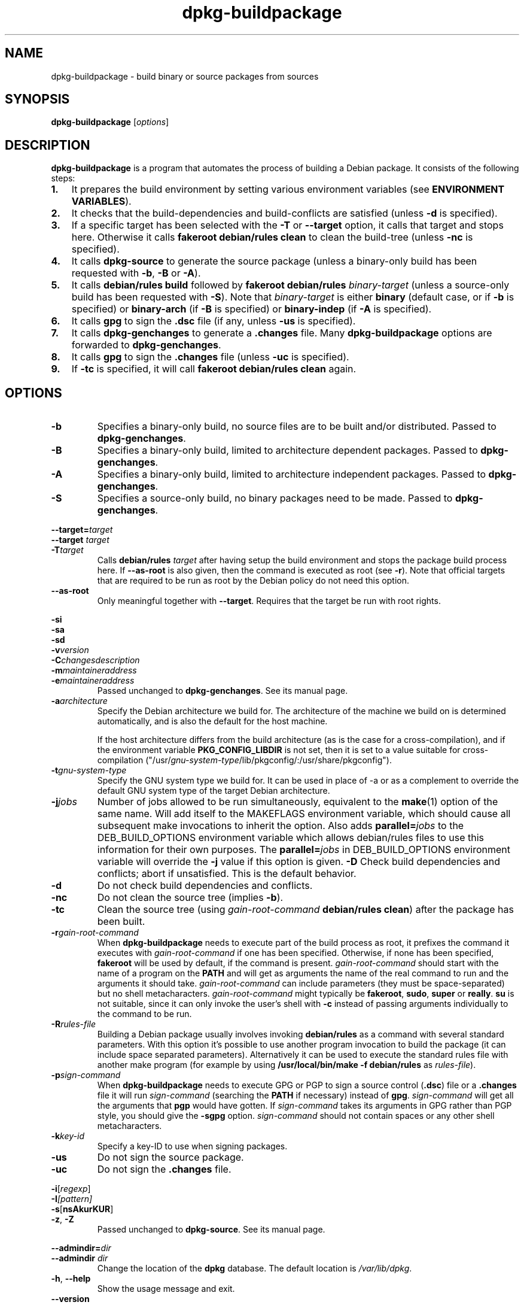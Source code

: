 .TH dpkg\-buildpackage 1 "2008-08-18" "Debian Project" "dpkg utilities"
.SH NAME
dpkg\-buildpackage \- build binary or source packages from sources
.
.SH SYNOPSIS
.B dpkg\-buildpackage
.RI [ options ]
.
.SH DESCRIPTION
.B dpkg\-buildpackage
is a program that automates the process of building a Debian package. It
consists of the following steps:
.IP \fB1.\fP 3
It prepares the build environment by setting various environment
variables (see \fBENVIRONMENT VARIABLES\fP).
.IP \fB2.\fP 3
It checks that the build-dependencies and build-conflicts
are satisfied (unless \fB\-d\fP is specified).
.IP \fB3.\fP 3
If a specific target has been selected with the \fB-T\fP or \fB--target\fP
option, it calls that target and stops here. Otherwise it calls
\fBfakeroot debian/rules clean\fP to clean the build-tree (unless
\fB\-nc\fP is specified).
.IP \fB4.\fP 3
It calls \fBdpkg-source\fP to generate the source package (unless
a binary-only build has been requested with \fB\-b\fP, \fB\-B\fP or
\fB\-A\fP).
.IP \fB5.\fP 3
It calls \fBdebian/rules\fP \fBbuild\fP followed by
\fBfakeroot debian/rules\fP \fIbinary-target\fP (unless a source-only
build has been requested with \fB\-S\fP). Note that \fIbinary-target\fR is
either \fBbinary\fP (default case, or if \fB\-b\fP is specified)
or \fBbinary-arch\fP (if \fB\-B\fP is specified) or \fBbinary-indep\fP
(if \fB\-A\fP is specified).
.IP \fB6.\fP 3
It calls \fBgpg\fP to sign the \fB.dsc\fP file (if any, unless
\fB\-us\fP is specified).
.IP \fB7.\fP 3
It calls \fBdpkg-genchanges\fP to generate a \fB.changes\fP file.
Many \fBdpkg-buildpackage\fP options are forwarded to
\fBdpkg-genchanges\fP.
.IP \fB8.\fP 3
It calls \fBgpg\fP to sign the \fB.changes\fP file (unless \fB\-uc\fP
is specified).
.IP \fB9.\fP 3
If \fB\-tc\fP is specified, it will call \fBfakeroot debian/rules clean\fP
again.
.
.SH OPTIONS
.TP
.B \-b
Specifies a binary-only build, no source files are to be built and/or
distributed. Passed to \fBdpkg-genchanges\fP.
.TP
.B \-B
Specifies a binary-only build, limited to architecture dependent packages.
Passed to \fBdpkg-genchanges\fP.
.TP
.B \-A
Specifies a binary-only build, limited to architecture independent
packages. Passed to \fBdpkg-genchanges\fP.
.TP
.B \-S
Specifies a source-only build, no binary packages need to be made.
Passed to \fBdpkg-genchanges\fP.
.P
.BI \-\-target= target
.br
.BI "\-\-target " target
.br
.BI \-T target
.RS
Calls \fBdebian/rules\fP \fItarget\fP after having setup the build
environment and stops the package build process here. If
\fB\-\-as\-root\fP is also given, then the command is executed
as root (see \fB\-r\fP). Note that official targets that are required to
be run as root by the Debian policy do not need this option.
.RE
.TP
.B \-\-as\-root
Only meaningful together with \fB\-\-target\fP. Requires that the target be
run with root rights.
.P
.B \-si
.br
.B \-sa
.br
.B \-sd
.br
.BI \-v version
.br
.BI \-C changesdescription
.br
.BI \-m maintaineraddress
.br
.BI \-e maintaineraddress
.RS
Passed unchanged to \fBdpkg-genchanges\fP. See its manual page.
.RE
.TP
.BI \-a architecture
Specify the Debian architecture we build for. The architecture of the
machine we build on is determined automatically, and is also the default
for the host machine.

If the host architecture differs from the build architecture (as is the
case for a cross-compilation), and if the environment variable
\fBPKG_CONFIG_LIBDIR\fP is not set, then it is set to a value suitable for
cross-compilation
("/usr/\fIgnu-system-type\fP/lib/pkgconfig/:/usr/share/pkgconfig").
.TP
.BI \-t gnu-system-type
Specify the GNU system type we build for. It can be used in place
of \-a or as a complement to override the default GNU system type
of the target Debian architecture.
.TP
.BI \-j jobs
Number of jobs allowed to be run simultaneously, equivalent to the
.BR make (1)
option of the same name. Will add itself to the MAKEFLAGS
environment variable, which should cause all subsequent make
invocations to inherit the option. Also adds \fBparallel=\fP\fIjobs\fP
to the DEB_BUILD_OPTIONS environment variable which allows
debian/rules files to use this information for their own purposes.
The \fBparallel=\fP\fIjobs\fP in DEB_BUILD_OPTIONS environment variable
will override the \fB-j\fP value if this option is given.
.B \-D
Check build dependencies and conflicts; abort if unsatisfied. This is the
default behavior.
.TP
.B \-d
Do not check build dependencies and conflicts.
.TP
.B \-nc
Do not clean the source tree (implies \fB\-b\fP).
.TP
.B \-tc
Clean the source tree (using
.I gain-root-command
.BR "debian/rules clean" )
after the package has been built.
.TP
.BI \-r gain-root-command
When
.B dpkg\-buildpackage
needs to execute part of the build process as root, it prefixes the
command it executes with
.I gain-root-command
if one has been specified. Otherwise, if none has been specified,
\fBfakeroot\fP will be used by default, if the command is present.
.I gain-root-command
should start with the name of a program on the
.B PATH
and will get as arguments the name of the real command to run and the
arguments it should take.
.I gain-root-command
can include parameters (they must be space-separated) but no shell
metacharacters.
.I gain-root-command
might typically be
.BR fakeroot ", " sudo ", " super " or " really .
.B su
is not suitable, since it can only invoke the user's shell with
.B \-c
instead of passing arguments individually to the command to be run.
.TP
.BI \-R rules-file
Building a Debian package usually involves invoking
.B debian/rules
as a command with several standard parameters. With this option it's
possible to use another program invocation to build the package (it can
include space separated parameters).
Alternatively it can be used to execute the standard rules file with
another make program (for example by using
.B /usr/local/bin/make -f debian/rules
as \fIrules-file\fR).
.TP
.BI \-p sign-command
When \fBdpkg\-buildpackage\fP needs to execute GPG or PGP to sign a source
control (\fB.dsc\fP) file or a \fB.changes\fP file it will run
\fIsign-command\fP (searching the \fBPATH\fP if necessary) instead of
\fBgpg\fP. \fIsign-command\fP will get all the arguments that
\fBpgp\fP would have gotten. If \fIsign-command\fP
takes its arguments in GPG rather than PGP style, you should give
the \fB\-sgpg\fP option. \fIsign-command\fP
should not contain spaces or any other shell metacharacters.
.TP
.BI \-k key-id
Specify a key-ID to use when signing packages.
.TP
.BR \-us
Do not sign the source package.
.TP
.BR \-uc
Do not sign the \fB.changes\fP file.
.P
.BR \-i [\fIregexp\fP]
.br
.BI \-I [\fIpattern\fP]
.br
.BR \-s [ nsAkurKUR ]
.br
.BR \-z ", " \-Z
.br
.RS
Passed unchanged to \fBdpkg\-source\fP. See its manual page.
.RE
.P
.BI \-\-admindir= dir
.br
.BI "\-\-admindir " dir
.RS
Change the location of the \fBdpkg\fR database. The default location is
\fI/var/lib/dpkg\fP.
.RE
.TP
.BR \-h ", " \-\-help
Show the usage message and exit.
.TP
.BR \-\-version
Show the version and exit.
.
.SH ENVIRONMENT VARIABLES
.SS Vendor identification
The variable \fBDEB_VENDOR\fR will be set to the name of the current vendor
if \fI/etc/dpkg/origins/default\fR exists and can be used to look up the vendor
name. If the variable already exists, and contains the name of an existing
vendor in \fI/etc/dpkg/origins\fR, it will be kept; otherwise the variable is
unset.
.SS Variables set by dpkg-architecture
\fBdpkg\-architecture\fP is called with the \fB\-a\fP and \fB\-t\fP
parameters forwarded. Any variable that is output by its \fB\-s\fP
option is integrated in the build environment.
.SS Compiler flags
Some environment variables defining compiler and linker options are
set to default values unless already present in the environment. Note that
this mechanism was only introduced in version 1.14.17 of dpkg-dev and
not all \fIrules\fP files and build tools will honour these variables,
yet.
.TP
.B CFLAGS
Optimization options which are passed to the Debian build system and
can/should be overriden by the package build if needed (default value:
.BR "\-g \-O2" ,
or
.BR \-g\ \-O0
if
.BR noopt
is specified in DEB_BUILD_OPTIONS). Overriding options can be
used to explicitely set a
higher optimization level, or work around compiler bugs, which only
can be seen with some optimization levels (the last opt level "wins").
.TP
.B CFLAGS_APPEND
Optimization options appended to the compiler flags, which must not be
overwritten by the package (mostly used to for test builds). Default
value: empty.
.TP
.B CXXFLAGS
Same as
.B CFLAGS
for C++ sources.
.TP
.B CXXFLAGS_APPEND
Same as
.B CFLAGS_APPEND
for C++ sources.
.TP
.B FFLAGS
Same as
.B CFLAGS
for Fortran sources.
.TP
.B FFLAGS_APPEND
Same as
.B CFLAGS_APPEND
for Fortran sources.
.TP
.B CPPFLAGS
Preprocessor flags which are passed to the Debian build system and
can/should be overriden by the package build if needed (default:
empty). This macro is seldom used (most build systems just use
.B CFLAGS
instead of
.BR CPPFLAGS ).
.TP
.B CPPFLAGS_APPEND
Preprocessor flags appended to the preprocessor flags, which must not
be overwritten by the package (mostly used to for test
builds). Default value: empty.
.TP
.B LDFLAGS
Options passed to the compiler when linking executables or shared
objects (if the linker is called directly, then
.B -Wl
and
.B ,
have to be stripped from these options). Default value: empty.
.TP
.B LDFLAGS_APPEND
Optimization options appended to the compiler flags when linking code,
which must not be overwritten by the package (mostly used to for test
builds). Default value: empty.
.
.SH BUGS
It should be possible to specify spaces and shell metacharacters in
and initial arguments for
.IR gain-root-command " and " sign-command .
.
.SH "SEE ALSO"
.BR dpkg\-source (1),
.BR dpkg\-architecture (1),
.BR dpkg\-genchanges (1),
.BR fakeroot (1),
.BR gpg (1).
.
.SH AUTHORS
Copyright \(co 1995-1996 Ian Jackson
.br
Copyright \(co 2000 Wichert Akkerman
.br
Copyright \(co 2007 Frank Lichtenheld
.br
Copyright \(co 2008 Rapha\[:e]l Hertzog
.sp
This is free software; see the GNU General Public Licence version 2 or later
for copying conditions. There is NO WARRANTY.
